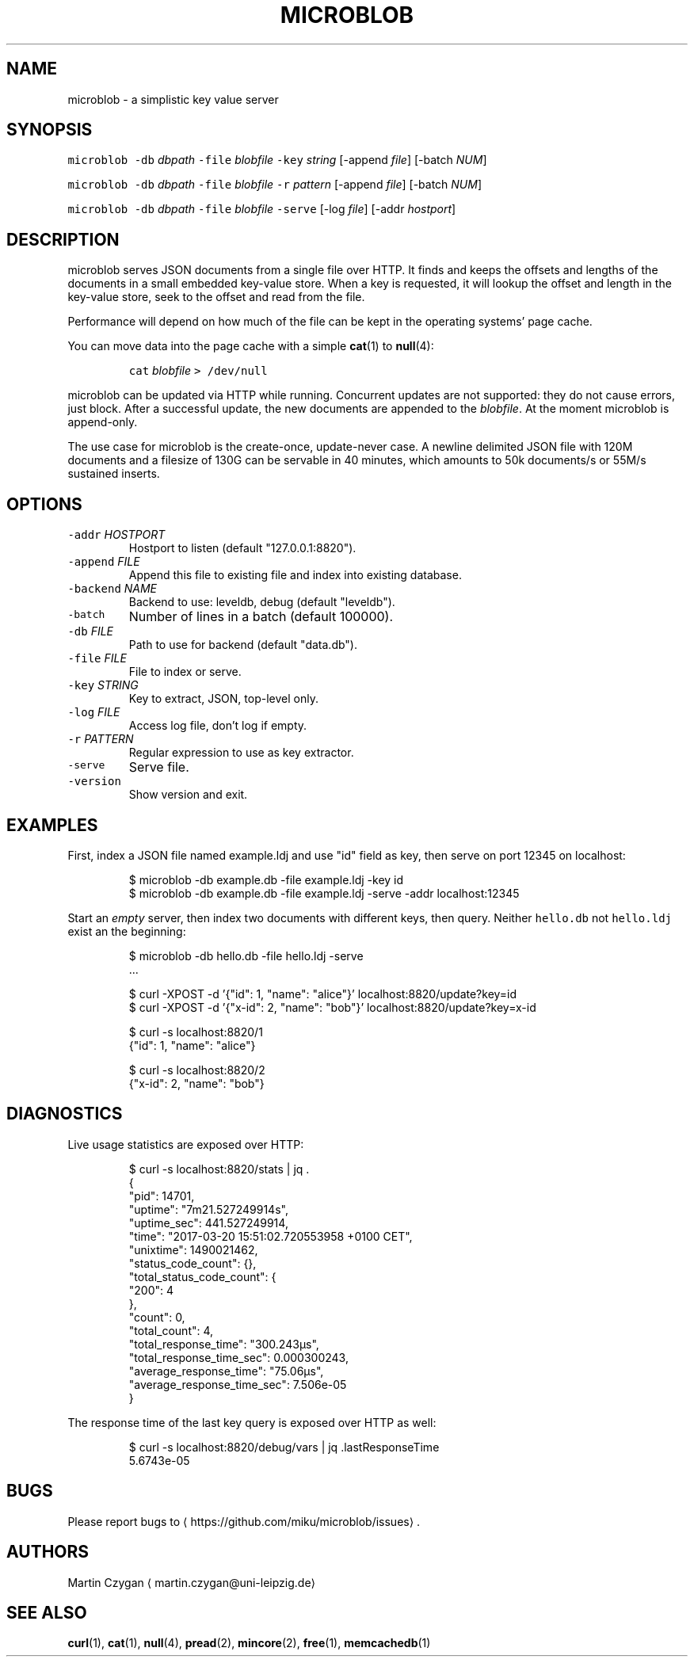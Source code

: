 .TH MICROBLOB 1 "MARCH 2017" "Leipzig University Library" "Manuals"
.SH NAME
.PP
microblob \- a simplistic key value server
.SH SYNOPSIS
.PP
\fB\fCmicroblob\fR \fB\fC\-db\fR \fIdbpath\fP \fB\fC\-file\fR \fIblobfile\fP \fB\fC\-key\fR \fIstring\fP [\-append \fIfile\fP] [\-batch \fINUM\fP]
.PP
\fB\fCmicroblob\fR \fB\fC\-db\fR \fIdbpath\fP \fB\fC\-file\fR \fIblobfile\fP \fB\fC\-r\fR \fIpattern\fP [\-append \fIfile\fP] [\-batch \fINUM\fP]
.PP
\fB\fCmicroblob\fR \fB\fC\-db\fR \fIdbpath\fP \fB\fC\-file\fR \fIblobfile\fP \fB\fC\-serve\fR [\-log \fIfile\fP] [\-addr \fIhostport\fP]
.SH DESCRIPTION
.PP
microblob serves JSON documents from a single file over HTTP. It finds and
keeps the offsets and lengths of the documents in a small embedded key\-value
store. When a key is requested, it will lookup the offset and length in the
key\-value store, seek to the offset and read from the file.
.PP
Performance will depend on how much of the file can be kept in the operating
systems' page cache.
.PP
You can move data into the page cache with a simple 
.BR cat (1) 
to 
.BR null (4):
.IP
\fB\fCcat\fR \fIblobfile\fP \fB\fC> /dev/null\fR
.PP
microblob can be updated via HTTP while running. Concurrent updates are not
supported: they do not cause errors, just block. After a successful update, the
new documents are appended to the \fIblobfile\fP\&. At the moment microblob is
append\-only.
.PP
The use case for microblob is the create\-once, update\-never case. A newline
delimited JSON file with 120M documents and a filesize of 130G can be servable
in 40 minutes, which amounts to 50k documents/s or 55M/s sustained inserts.
.SH OPTIONS
.TP
\fB\fC\-addr\fR \fIHOSTPORT\fP
Hostport to listen (default "127.0.0.1:8820").
.TP
\fB\fC\-append\fR \fIFILE\fP
Append this file to existing file and index into existing database.
.TP
\fB\fC\-backend\fR \fINAME\fP
Backend to use: leveldb, debug (default "leveldb").
.TP
\fB\fC\-batch\fR
Number of lines in a batch (default 100000).
.TP
\fB\fC\-db\fR \fIFILE\fP
Path to use for backend (default "data.db").
.TP
\fB\fC\-file\fR \fIFILE\fP
File to index or serve.
.TP
\fB\fC\-key\fR \fISTRING\fP
Key to extract, JSON, top\-level only.
.TP
\fB\fC\-log\fR \fIFILE\fP
Access log file, don't log if empty.
.TP
\fB\fC\-r\fR \fIPATTERN\fP
Regular expression to use as key extractor.
.TP
\fB\fC\-serve\fR
Serve file.
.TP
\fB\fC\-version\fR
Show version and exit.
.SH EXAMPLES
.PP
First, index a JSON file named example.ldj and use "id" field as key, then serve on port
12345 on localhost:
.PP
.RS
.nf
$ microblob \-db example.db \-file example.ldj \-key id
$ microblob \-db example.db \-file example.ldj \-serve \-addr localhost:12345
.fi
.RE
.PP
Start an \fIempty\fP server, then index two documents with different keys, then
query. Neither \fB\fChello.db\fR not \fB\fChello.ldj\fR exist an the beginning:
.PP
.RS
.nf
$ microblob \-db hello.db \-file hello.ldj \-serve
\&...

$ curl \-XPOST \-d '{"id": 1, "name": "alice"}' localhost:8820/update?key=id
$ curl \-XPOST \-d '{"x\-id": 2, "name": "bob"}' localhost:8820/update?key=x\-id

$ curl \-s localhost:8820/1
{"id": 1, "name": "alice"}

$ curl \-s localhost:8820/2
{"x\-id": 2, "name": "bob"}
.fi
.RE
.SH DIAGNOSTICS
.PP
Live usage statistics are exposed over HTTP:
.PP
.RS
.nf
$ curl \-s localhost:8820/stats | jq .
{
  "pid": 14701,
  "uptime": "7m21.527249914s",
  "uptime_sec": 441.527249914,
  "time": "2017\-03\-20 15:51:02.720553958 +0100 CET",
  "unixtime": 1490021462,
  "status_code_count": {},
  "total_status_code_count": {
    "200": 4
  },
  "count": 0,
  "total_count": 4,
  "total_response_time": "300.243µs",
  "total_response_time_sec": 0.000300243,
  "average_response_time": "75.06µs",
  "average_response_time_sec": 7.506e\-05
}
.fi
.RE
.PP
The response time of the last key query is exposed over HTTP as well:
.PP
.RS
.nf
$ curl \-s localhost:8820/debug/vars | jq .lastResponseTime
5.6743e\-05
.fi
.RE
.SH BUGS
.PP
Please report bugs to \[la]https://github.com/miku/microblob/issues\[ra]\&.
.SH AUTHORS
.PP
Martin Czygan \[la]martin.czygan@uni-leipzig.de\[ra]
.SH SEE ALSO
.PP
.BR curl (1), 
.BR cat (1), 
.BR null (4), 
.BR pread (2), 
.BR mincore (2), 
.BR free (1), 
.BR memcachedb (1)

